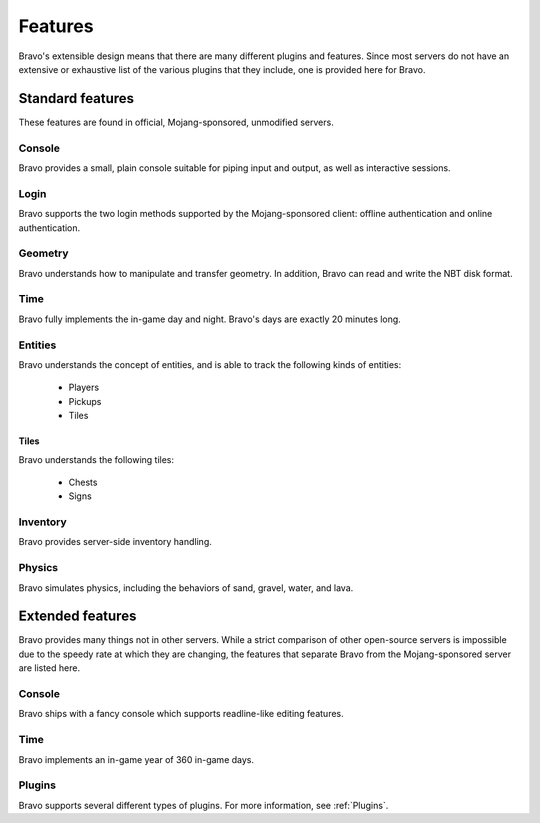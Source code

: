 ========
Features
========

Bravo's extensible design means that there are many different plugins and
features. Since most servers do not have an extensive or exhaustive list of
the various plugins that they include, one is provided here for Bravo.

Standard features
=================

These features are found in official, Mojang-sponsored, unmodified servers.

Console
-------

Bravo provides a small, plain console suitable for piping input and output, as
well as interactive sessions.

Login
-----

Bravo supports the two login methods supported by the Mojang-sponsored client:
offline authentication and online authentication.

Geometry
--------

Bravo understands how to manipulate and transfer geometry. In addition, Bravo
can read and write the NBT disk format.

Time
----

Bravo fully implements the in-game day and night. Bravo's days are exactly 20
minutes long.

Entities
--------

Bravo understands the concept of entities, and is able to track the following
kinds of entities:

 * Players
 * Pickups
 * Tiles

Tiles
^^^^^

Bravo understands the following tiles:

 * Chests
 * Signs

Inventory
---------

Bravo provides server-side inventory handling.

Physics
-------

Bravo simulates physics, including the behaviors of sand, gravel, water, and
lava.

Extended features
=================

Bravo provides many things not in other servers. While a strict comparison of
other open-source servers is impossible due to the speedy rate at which they
are changing, the features that separate Bravo from the Mojang-sponsored
server are listed here.

Console
-------

Bravo ships with a fancy console which supports readline-like editing
features.

Time
----

Bravo implements an in-game year of 360 in-game days.

Plugins
-------

Bravo supports several different types of plugins. For more information, see
:ref:`Plugins`.
